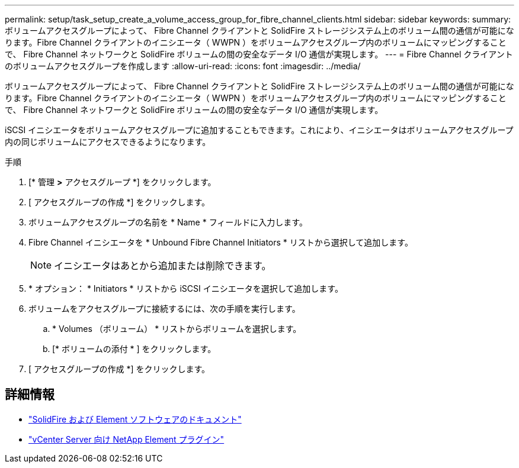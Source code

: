 ---
permalink: setup/task_setup_create_a_volume_access_group_for_fibre_channel_clients.html 
sidebar: sidebar 
keywords:  
summary: ボリュームアクセスグループによって、 Fibre Channel クライアントと SolidFire ストレージシステム上のボリューム間の通信が可能になります。Fibre Channel クライアントのイニシエータ（ WWPN ）をボリュームアクセスグループ内のボリュームにマッピングすることで、 Fibre Channel ネットワークと SolidFire ボリュームの間の安全なデータ I/O 通信が実現します。 
---
= Fibre Channel クライアントのボリュームアクセスグループを作成します
:allow-uri-read: 
:icons: font
:imagesdir: ../media/


[role="lead"]
ボリュームアクセスグループによって、 Fibre Channel クライアントと SolidFire ストレージシステム上のボリューム間の通信が可能になります。Fibre Channel クライアントのイニシエータ（ WWPN ）をボリュームアクセスグループ内のボリュームにマッピングすることで、 Fibre Channel ネットワークと SolidFire ボリュームの間の安全なデータ I/O 通信が実現します。

iSCSI イニシエータをボリュームアクセスグループに追加することもできます。これにより、イニシエータはボリュームアクセスグループ内の同じボリュームにアクセスできるようになります。

.手順
. [* 管理 *>* アクセスグループ *] をクリックします。
. [ アクセスグループの作成 *] をクリックします。
. ボリュームアクセスグループの名前を * Name * フィールドに入力します。
. Fibre Channel イニシエータを * Unbound Fibre Channel Initiators * リストから選択して追加します。
+

NOTE: イニシエータはあとから追加または削除できます。

. * オプション： * Initiators * リストから iSCSI イニシエータを選択して追加します。
. ボリュームをアクセスグループに接続するには、次の手順を実行します。
+
.. * Volumes （ボリューム） * リストからボリュームを選択します。
.. [* ボリュームの添付 * ] をクリックします。


. [ アクセスグループの作成 *] をクリックします。




== 詳細情報

* https://docs.netapp.com/us-en/element-software/index.html["SolidFire および Element ソフトウェアのドキュメント"]
* https://docs.netapp.com/us-en/vcp/index.html["vCenter Server 向け NetApp Element プラグイン"^]

